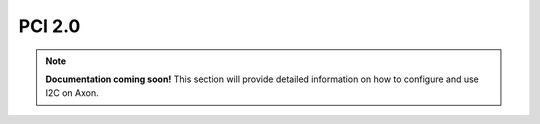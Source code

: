 

##############
PCI 2.0
##############

.. note::

   **Documentation coming soon!** 
   This section will provide detailed information on how to configure and use I2C on Axon.
